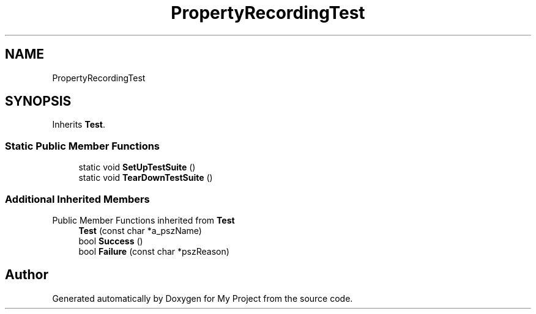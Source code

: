 .TH "PropertyRecordingTest" 3 "Wed Feb 1 2023" "Version Version 0.0" "My Project" \" -*- nroff -*-
.ad l
.nh
.SH NAME
PropertyRecordingTest
.SH SYNOPSIS
.br
.PP
.PP
Inherits \fBTest\fP\&.
.SS "Static Public Member Functions"

.in +1c
.ti -1c
.RI "static void \fBSetUpTestSuite\fP ()"
.br
.ti -1c
.RI "static void \fBTearDownTestSuite\fP ()"
.br
.in -1c
.SS "Additional Inherited Members"


Public Member Functions inherited from \fBTest\fP
.in +1c
.ti -1c
.RI "\fBTest\fP (const char *a_pszName)"
.br
.ti -1c
.RI "bool \fBSuccess\fP ()"
.br
.ti -1c
.RI "bool \fBFailure\fP (const char *pszReason)"
.br
.in -1c

.SH "Author"
.PP 
Generated automatically by Doxygen for My Project from the source code\&.
